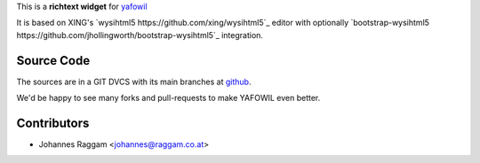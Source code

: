 
This is a **richtext widget** for `yafowil 
<http://pypi.python.org/pypi/yafowil>`_ 

It is based on XING's `wysihtml5 https://github.com/xing/wysihtml5`_
editor with optionally `bootstrap-wysihtml5
https://github.com/jhollingworth/bootstrap-wysihtml5`_ integration.


Source Code
===========

The sources are in a GIT DVCS with its main branches at
`github <http://github.com/bluedynamics/yafowil.widget.wysihtml5>`_.

We'd be happy to see many forks and pull-requests to make YAFOWIL even better.


Contributors
============

- Johannes Raggam <johannes@raggam.co.at>
